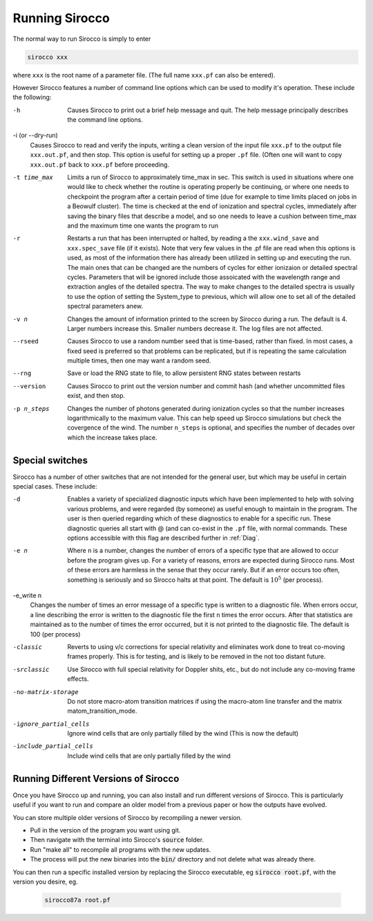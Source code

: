 Running Sirocco
##############

The normal way to run Sirocco is simply to enter

.. code :: bash

    sirocco xxx

where ``xxx`` is the root name of a parameter file.  (The full name ``xxx.pf`` can also
be entered).

However Sirocco features a number of command line options which can be used
to modify it's operation.  These include the following:

-h
  Causes Sirocco to print out a brief help message and quit. The help message
  principally describes the command line options.

-i (or --dry-run)
  Causes Sirocco to read and verify the inputs, writing a clean version of the input
  file ``xxx.pf`` to the output file ``xxx.out.pf``, and then stop. This option is useful
  for setting up a proper ``.pf`` file.  (Often one will want to copy ``xxx.out.pf`` back
  to ``xxx.pf`` before proceeding.

-t time_max
  Limits a run of Sirocco to approximately time_max in sec.  This switch is
  used in situations where one would like to check whether the routine is operating
  properly be continuing, or where one needs to checkpoint the program after a certain
  period of time (due for example to time limits placed on jobs in a Beowulf cluster).
  The time is checked at the end of ionization and spectral cycles, immediately after
  saving the binary files that describe a model, and so one needs to leave a cushion
  between time_max and the maximum time one wants the program to run

-r
  Restarts a run that has been interrupted or halted, by reading a the ``xxx.wind_save``
  and ``xxx.spec_save`` file (if it exists).  Note that very few values in the .pf
  file are read when this options is used, as most of the information there has
  already been utilized in setting up and executing the run. The main ones that
  can be changed are the numbers of cycles for either ionizaion or detailed spectral
  cycles.  Parameters that will be ignored include those assoicated with the wavelength
  range and extraction angles of the detailed spectra.  The way to make changes to
  the detailed spectra is usually to use the option of setting the System\_type to previous,
  which will allow one to set all of the detailed spectral parameters anew.

-v n
  Changes the amount of information printed to the screen by Sirocco during a run.
  The default is 4.  Larger numbers increase this. Smaller numbers decrease it.
  The log files are not affected.

--rseed
  Causes Sirocco to use a random number seed that is time-based, rather than fixed.
  In most cases, a fixed seed is preferred so that problems can be replicated, but if
  is repeating the same calculation multiple times, then one may want a random seed.

--rng
  Save or load the RNG state to file, to allow persistent RNG states between restarts

--version
  Causes Sirocco to print out the version number and commit hash (and whether
  uncommitted files exist, and then stop.

-p n_steps
  Changes the number of photons generated during ionization cycles so that the
  number increases logarithmically to the maximum value. This can help speed up Sirocco
  simulations but check the covergence of the wind. The number ``n_steps`` is optional,
  and specifies the number of decades over which the increase takes place.



Special switches
================

Sirocco has a number of other switches that are not intended for the general user, but
which may be useful in certain special cases.  These include:

-d
  Enables a variety of specialized diagnostic inputs which have been implemented
  to help with solving various problems, and were regarded (by someone) as useful
  enough to maintain in the program.  The user is then queried regarding which
  of these diagnostics to enable for a specific run.  These diagnostic queries all start
  with @ (and can co-exist in the ``.pf`` file, with normal commands. These options accessible
  with this flag are described further in :ref:`Diag`.

-e n
  Where ``n`` is a number, changes the number of errors of a specific type that
  are allowed to occur before the program gives up.  For a variety of reasons,
  errors are expected during Sirocco runs.
  Most of these errors are harmless in the sense that they occur rarely.
  But if an error occurs too often, something is seriously and so Sirocco halts at that point.
  The default is :math:`10^{5}` (per process).

-e_write n
  Changes the number of times an error message of a specific type is written
  to a diagnostic file.  When errors occur, a line describing the error is written
  to the diagnostic file the first ``n`` times the error occurs. After that statistics
  are maintained as to the number of times the error occurred, but it is not printed
  to the diagnostic file. The default is 100 (per process)

-classic
  Reverts to using v/c corrections for special relativity and eliminates work done to treat
  co-moving frames properly.  This is for testing, and is likely to be removed in the not
  too distant future.

-srclassic
   Use Sirocco with full special relativity for Doppler shits, etc., but do not include any co-moving frame effects.

-no-matrix-storage
   Do not store macro-atom transition matrices if using the macro-atom line transfer and the matrix matom_transition_mode.

-ignore_partial_cells
   Ignore wind cells that are only partially filled by the wind (This is now the default)

-include_partial_cells
   Include wind cells that are only partially filled by the wind

Running Different Versions of Sirocco
=================================

Once you have Sirocco up and running, you can also install and run different versions of Sirocco. This is particularly useful if you want to run and compare an older model from a previous paper or how the outputs have evolved.

You can store multiple older versions of Sirocco by recompiling a newer version.

* Pull in the version of the program you want using git.
* Then navigate with the terminal into Sirocco's :code:`source` folder.
* Run "make all" to recompile all programs with the new updates.
* The process will put the new binaries into the :code:`bin/` directory and not delete what was already there.

You can then run a specific installed version by replacing the Sirocco executable, eg :code:`sirocco root.pf`, with the version you desire, eg.

  .. code :: bash

    sirocco87a root.pf